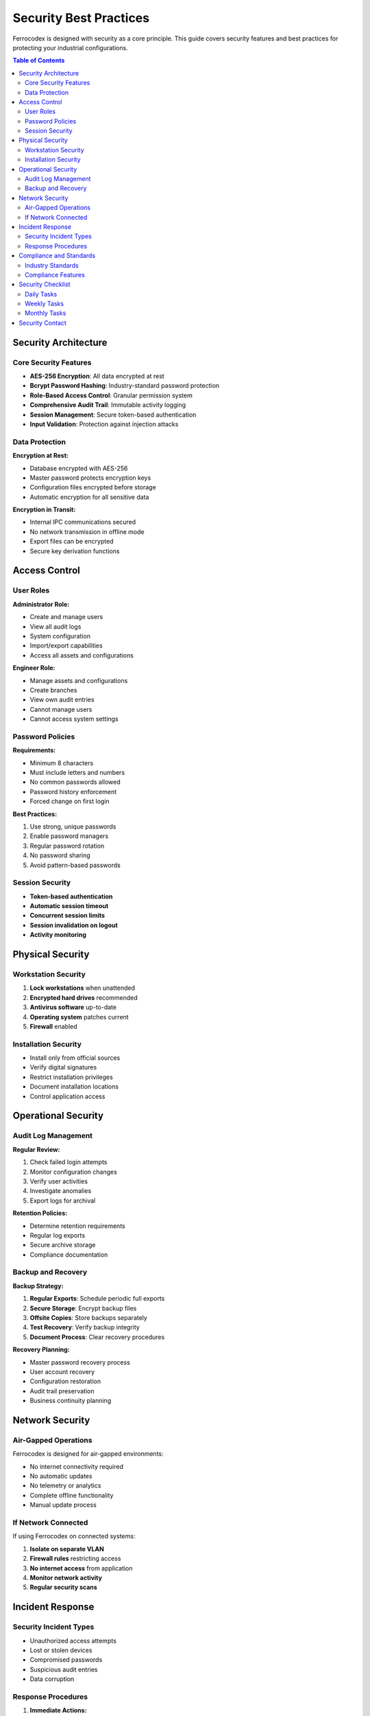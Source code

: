 Security Best Practices
=======================

Ferrocodex is designed with security as a core principle. This guide covers security features and best practices for protecting your industrial configurations.

.. contents:: Table of Contents
   :local:
   :depth: 2

Security Architecture
---------------------

Core Security Features
^^^^^^^^^^^^^^^^^^^^^^

* **AES-256 Encryption**: All data encrypted at rest
* **Bcrypt Password Hashing**: Industry-standard password protection
* **Role-Based Access Control**: Granular permission system
* **Comprehensive Audit Trail**: Immutable activity logging
* **Session Management**: Secure token-based authentication
* **Input Validation**: Protection against injection attacks

Data Protection
^^^^^^^^^^^^^^^

**Encryption at Rest:**

* Database encrypted with AES-256
* Master password protects encryption keys
* Configuration files encrypted before storage
* Automatic encryption for all sensitive data

**Encryption in Transit:**

* Internal IPC communications secured
* No network transmission in offline mode
* Export files can be encrypted
* Secure key derivation functions

Access Control
--------------

User Roles
^^^^^^^^^^

**Administrator Role:**

* Create and manage users
* View all audit logs
* System configuration
* Import/export capabilities
* Access all assets and configurations

**Engineer Role:**

* Manage assets and configurations
* Create branches
* View own audit entries
* Cannot manage users
* Cannot access system settings

Password Policies
^^^^^^^^^^^^^^^^^

**Requirements:**

* Minimum 8 characters
* Must include letters and numbers
* No common passwords allowed
* Password history enforcement
* Forced change on first login

**Best Practices:**

1. Use strong, unique passwords
2. Enable password managers
3. Regular password rotation
4. No password sharing
5. Avoid pattern-based passwords

Session Security
^^^^^^^^^^^^^^^^

* **Token-based authentication**
* **Automatic session timeout**
* **Concurrent session limits**
* **Session invalidation on logout**
* **Activity monitoring**

Physical Security
-----------------

Workstation Security
^^^^^^^^^^^^^^^^^^^^

1. **Lock workstations** when unattended
2. **Encrypted hard drives** recommended
3. **Antivirus software** up-to-date
4. **Operating system** patches current
5. **Firewall** enabled

Installation Security
^^^^^^^^^^^^^^^^^^^^^

* Install only from official sources
* Verify digital signatures
* Restrict installation privileges
* Document installation locations
* Control application access

Operational Security
--------------------

Audit Log Management
^^^^^^^^^^^^^^^^^^^^

**Regular Review:**

1. Check failed login attempts
2. Monitor configuration changes
3. Verify user activities
4. Investigate anomalies
5. Export logs for archival

**Retention Policies:**

* Determine retention requirements
* Regular log exports
* Secure archive storage
* Compliance documentation

Backup and Recovery
^^^^^^^^^^^^^^^^^^^

**Backup Strategy:**

1. **Regular Exports**: Schedule periodic full exports
2. **Secure Storage**: Encrypt backup files
3. **Offsite Copies**: Store backups separately
4. **Test Recovery**: Verify backup integrity
5. **Document Process**: Clear recovery procedures

**Recovery Planning:**

* Master password recovery process
* User account recovery
* Configuration restoration
* Audit trail preservation
* Business continuity planning

Network Security
----------------

Air-Gapped Operations
^^^^^^^^^^^^^^^^^^^^^

Ferrocodex is designed for air-gapped environments:

* No internet connectivity required
* No automatic updates
* No telemetry or analytics
* Complete offline functionality
* Manual update process

If Network Connected
^^^^^^^^^^^^^^^^^^^^

If using Ferrocodex on connected systems:

1. **Isolate on separate VLAN**
2. **Firewall rules** restricting access
3. **No internet access** from application
4. **Monitor network activity**
5. **Regular security scans**

Incident Response
-----------------

Security Incident Types
^^^^^^^^^^^^^^^^^^^^^^^

* Unauthorized access attempts
* Lost or stolen devices
* Compromised passwords
* Suspicious audit entries
* Data corruption

Response Procedures
^^^^^^^^^^^^^^^^^^^

1. **Immediate Actions:**

   * Disable compromised accounts
   * Change affected passwords
   * Review audit logs
   * Document incident details

2. **Investigation:**

   * Determine scope of incident
   * Identify affected assets
   * Review access patterns
   * Check configuration integrity

3. **Remediation:**

   * Reset compromised credentials
   * Restore from clean backups
   * Update security measures
   * User security training

4. **Documentation:**

   * Complete incident report
   * Update security procedures
   * Notify stakeholders
   * Compliance reporting

Compliance and Standards
------------------------

Industry Standards
^^^^^^^^^^^^^^^^^^

Ferrocodex helps meet requirements for:

* **NERC CIP**: Critical infrastructure protection
* **IEC 62443**: Industrial network security
* **ISO 27001**: Information security management
* **NIST Framework**: Cybersecurity guidelines

Compliance Features
^^^^^^^^^^^^^^^^^^^

* Immutable audit trails
* Role-based access control
* Encryption standards
* Change management
* Configuration control

Security Checklist
------------------

Daily Tasks
^^^^^^^^^^^

- [ ] Review recent audit logs
- [ ] Check active user sessions
- [ ] Verify backup completion
- [ ] Monitor failed logins

Weekly Tasks
^^^^^^^^^^^^

- [ ] Export audit logs
- [ ] Review user permissions
- [ ] Check configuration changes
- [ ] Update security notices

Monthly Tasks
^^^^^^^^^^^^^

- [ ] Full security audit
- [ ] Password policy review
- [ ] Backup restoration test
- [ ] Security training
- [ ] Update documentation

Security Contact
----------------

For security-related questions or to report security issues during the alpha phase:

* Contact your Ferrocodex representative
* Use designated security channels
* Do not share details publicly
* Document all communications

Remember: Security is everyone's responsibility. Follow these practices to maintain the integrity of your industrial configuration management system.